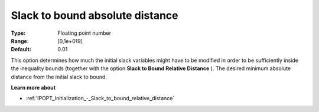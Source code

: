 

.. _IPOPT_Initialization_-_Slack_to_bound_absolute_distance:


Slack to bound absolute distance
================================



:Type:	Floating point number	
:Range:	[0,1e+019]	
:Default:	0.01	



This option determines how much the initial slack variables might have to be modified in order to be sufficiently inside the inequality bounds (together with the option **Slack to Bound Relative Distance** ). The desired minimum absolute distance from the initial slack to bound.



**Learn more about** 

*	:ref:`IPOPT_Initialization_-_Slack_to_bound_relative_distance` 
